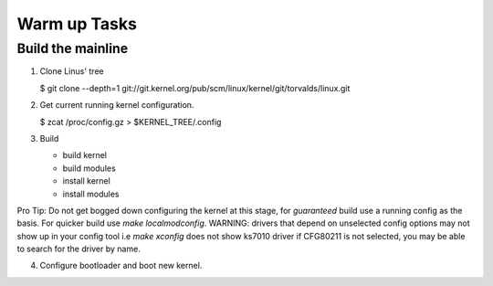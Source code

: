 Warm up Tasks   
=============

Build the mainline
------------------

1. Clone Linus' tree  

   $ git clone --depth=1 git://git.kernel.org/pub/scm/linux/kernel/git/torvalds/linux.git

2. Get current running kernel configuration.  

   $ zcat /proc/config.gz > $KERNEL_TREE/.config
      
3. Build  

   - build kernel
   - build modules
   - install kernel
   - install modules
   
  
Pro Tip: Do not get bogged down configuring the kernel at this stage,
for *guaranteed* build use a running config as the basis. For quicker
build use `make localmodconfig`. WARNING: drivers that depend on
unselected config options may not show up in your config tool i.e
`make xconfig` does not show ks7010 driver if CFG80211 is not
selected, you may be able to search for the driver by name.
     
4. Configure bootloader and boot new kernel.
